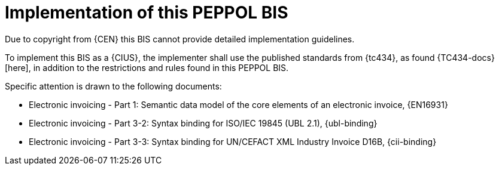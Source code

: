 
= Implementation of this PEPPOL BIS

Due to copyright from {CEN} this BIS cannot provide detailed implementation guidelines.

To implement this BIS as a {CIUS}, the implementer shall use the published standards from {tc434}, as found {TC434-docs}[here], in addition to the restrictions and rules found in this PEPPOL BIS.

Specific attention is drawn to the following documents:

* Electronic invoicing - Part 1: Semantic data model of the core elements of an electronic invoice, {EN16931}
* Electronic invoicing - Part 3-2: Syntax binding for ISO/IEC 19845 (UBL 2.1), {ubl-binding}
* Electronic invoicing - Part 3-3: Syntax binding for UN/CEFACT XML Industry Invoice D16B, {cii-binding}
